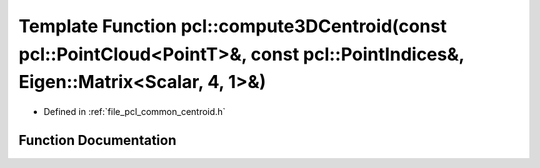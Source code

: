 .. _exhale_function_group__common_1ga057c72764dfcd1276f7fe19bbfb380a7:

Template Function pcl::compute3DCentroid(const pcl::PointCloud<PointT>&, const pcl::PointIndices&, Eigen::Matrix<Scalar, 4, 1>&)
================================================================================================================================

- Defined in :ref:`file_pcl_common_centroid.h`


Function Documentation
----------------------


.. doxygenfunction:: pcl::compute3DCentroid(const pcl::PointCloud<PointT>&, const pcl::PointIndices&, Eigen::Matrix<Scalar, 4, 1>&)
